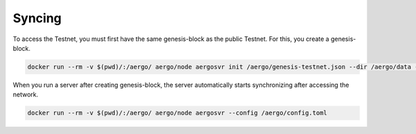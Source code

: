 Syncing
=======

To access the Testnet, you must first have the same genesis-block as the public Testnet. For this, you create a genesis-block.

.. code-block:: shell

    docker run --rm -v $(pwd)/:/aergo/ aergo/node aergosvr init /aergo/genesis-testnet.json --dir /aergo/data --config /aergo/config.toml

When you run a server after creating genesis-block, the server automatically starts synchronizing after accessing the network. 

.. code-block:: shell

    docker run --rm -v $(pwd)/:/aergo/ aergo/node aergosvr --config /aergo/config.toml
